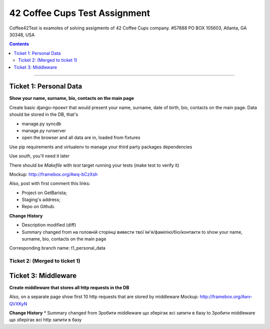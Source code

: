 ====================================================
42 Coffee Cups Test Assignment
====================================================

Coffee42Test is examoles of solving assigments of 42 Coffee Cups company.
#57888 PO BOX 105603, Atlanta, GA 30348, USA

.. Contents::
=============


Ticket 1: Personal Data
-----------------------

**Show your name, surname, bio, contacts on the main page**

Create basic django-проект that would present your name, surname, date of birth, bio, contacts on the main page. Data should be stored in the DB, that's

* manage.py syncdb
* manage.py runserver
* open the browser and all data are in, loaded from fixtures

Use pip requirements and virtualenv to manage your third party packages dependencies

Use *south*, you'll need it later

There should be *Makefile* with *test* target running your tests (make test to verify it)

Mockup: http://framebox.org/Awq-bCzXsh

Also, post with first comment this links:

* Project on GetBarista;
* Staging's address;
* Repo on Github.

**Change History**

* Description modified (diff)
* Summary changed from на головній сторінці вивести твої ім'я/фамілію/біо/контакти to show your name, surname, bio, contacts on the main page

Corresponding branch name:   t1_personal_data


Ticket 2: (Merged to ticket 1)
``````````````````````````````

Ticket 3: Middleware
--------------------

**Create middleware that stores all http requests in the DB**

Also, on a separate page show first 10 http requests that are stored by middleware
Mockup:  http://framebox.org/Awv-QVXKyN

**Change History**
* Summary changed from Зробити middleware що зберігає всі запити в базу to Зробити middleware що зберігає всі http запити в базу
